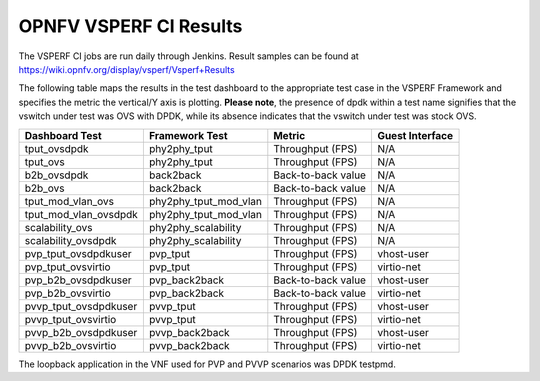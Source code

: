 .. This work is licensed under a Creative Commons Attribution 4.0 International License.
.. http://creativecommons.org/licenses/by/4.0
.. (c) OPNFV, Intel Corporation, AT&T and others.

OPNFV VSPERF CI Results
=========================
The VSPERF CI jobs are run daily through Jenkins. Result samples can be found at
https://wiki.opnfv.org/display/vsperf/Vsperf+Results

The following table maps the results in the test dashboard to the appropriate
test case in the VSPERF Framework and specifies the metric the vertical/Y axis
is plotting. **Please note**, the presence of dpdk within a test name signifies
that the vswitch under test was OVS with DPDK, while its absence indicates that
the vswitch under test was stock OVS.

===================== ===================== ================== ===============
   Dashboard Test        Framework Test          Metric        Guest Interface
===================== ===================== ================== ===============
tput_ovsdpdk          phy2phy_tput          Throughput (FPS)   N/A
tput_ovs              phy2phy_tput          Throughput (FPS)   N/A
b2b_ovsdpdk           back2back             Back-to-back value N/A
b2b_ovs               back2back             Back-to-back value N/A
tput_mod_vlan_ovs     phy2phy_tput_mod_vlan Throughput (FPS)   N/A
tput_mod_vlan_ovsdpdk phy2phy_tput_mod_vlan Throughput (FPS)   N/A
scalability_ovs       phy2phy_scalability   Throughput (FPS)   N/A
scalability_ovsdpdk   phy2phy_scalability   Throughput (FPS)   N/A
pvp_tput_ovsdpdkuser  pvp_tput              Throughput (FPS)   vhost-user
pvp_tput_ovsvirtio    pvp_tput              Throughput (FPS)   virtio-net
pvp_b2b_ovsdpdkuser   pvp_back2back         Back-to-back value vhost-user
pvp_b2b_ovsvirtio     pvp_back2back         Back-to-back value virtio-net
pvvp_tput_ovsdpdkuser pvvp_tput             Throughput (FPS)   vhost-user
pvvp_tput_ovsvirtio   pvvp_tput             Throughput (FPS)   virtio-net
pvvp_b2b_ovsdpdkuser  pvvp_back2back        Throughput (FPS)   vhost-user
pvvp_b2b_ovsvirtio    pvvp_back2back        Throughput (FPS)   virtio-net
===================== ===================== ================== ===============

The loopback application in the VNF used for PVP and PVVP scenarios was DPDK
testpmd.
